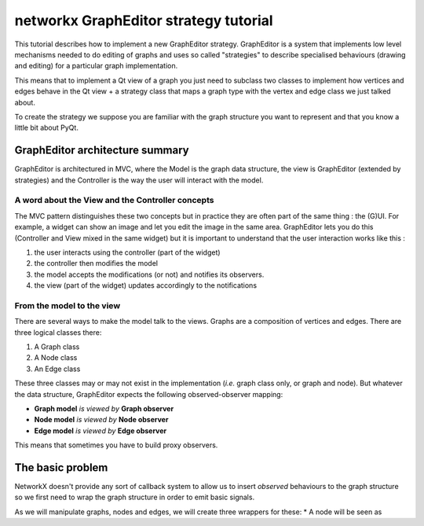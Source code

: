 networkx GraphEditor strategy tutorial
######################################
This tutorial describes how to implement a new GraphEditor strategy.
GraphEditor is a system that implements low level mechanisms needed to
do editing of graphs and uses so called "strategies" to describe
specialised behaviours (drawing and editing) for a particular graph
implementation.

This means that to implement a Qt view of a graph you just need to subclass
two classes to implement how vertices and edges behave in the Qt view + a
strategy class that maps a graph type with the vertex and edge class we just
talked about.

To create the strategy we suppose you are familiar with the graph structure
you want to represent and that you know a little bit about PyQt.

GraphEditor architecture summary
================================
GraphEditor is architectured in MVC, where the Model is the graph data
structure, the view is GraphEditor (extended by strategies) and the Controller is
the way the user will interact with the model.

A word about the View and the Controller concepts
-------------------------------------------------
The MVC pattern distinguishes these two concepts but in practice they
are often part of the same thing : the (G)UI. For example, a widget
can show an image and let you edit the image in the same area.
GraphEditor lets you do this (Controller and View mixed in the same widget)
but it is important to understand that the user interaction works like this :

1. the user interacts using the controller (part of the widget)
2. the controller then modifies the model
3. the model accepts the modifications (or not) and notifies its observers.
4. the view (part of the widget) updates accordingly to the notifications

From the model to the view
--------------------------
There are several ways to make the model talk to the views. Graphs are
a composition of vertices and edges. There are three logical classes there:

1. A Graph class
2. A Node class
3. An Edge class

These three classes may or may not exist in the implementation (*i.e.* graph class
only, or graph and node). But whatever the data structure, GraphEditor expects the
following observed-observer mapping:

* **Graph model** *is viewed by* **Graph observer**
* **Node model** *is viewed by* **Node observer**
* **Edge model** *is viewed by* **Edge observer**

This means that sometimes you have to build proxy observers.

The basic problem
=================
NetworkX doesn't provide any sort of callback system to allow us to insert *observed*
behaviours to the graph structure so we first need to wrap the graph
structure in order to emit basic signals.

As we will manipulate graphs, nodes and edges, we will create three
wrappers for these:
* A node will be seen as

